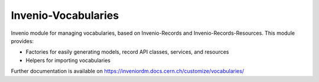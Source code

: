 ..
    Copyright (C) 2020-2021 CERN.

    Invenio-Vocabularies is free software; you can redistribute it and/or
    modify it under the terms of the MIT License; see LICENSE file for more
    details.

======================
 Invenio-Vocabularies
======================

.. image:: https://github.com/inveniosoftware/invenio-vocabularies/workflows/CI/badge.svg
        :target: https://github.com/inveniosoftware/invenio-vocabularies/actions?query=workflow%3ACI

.. image:: https://img.shields.io/coveralls/inveniosoftware/invenio-vocabularies.svg
        :target: https://coveralls.io/r/inveniosoftware/invenio-vocabularies

.. image:: https://img.shields.io/github/tag/inveniosoftware/invenio-vocabularies.svg
        :target: https://github.com/inveniosoftware/invenio-vocabularies/releases

.. image:: https://img.shields.io/pypi/dm/invenio-vocabularies.svg
        :target: https://pypi.python.org/pypi/invenio-vocabularies

.. image:: https://img.shields.io/github/license/inveniosoftware/invenio-vocabularies.svg
        :target: https://github.com/inveniosoftware/invenio-vocabularies/blob/master/LICENSE

Invenio module for managing vocabularies, based on Invenio-Records and Invenio-Records-Resources. This module provides:

- Factories for easily generating models, record API classes, services, and resources
- Helpers for importing vocabularies

Further documentation is available on
https://inveniordm.docs.cern.ch/customize/vocabularies/
